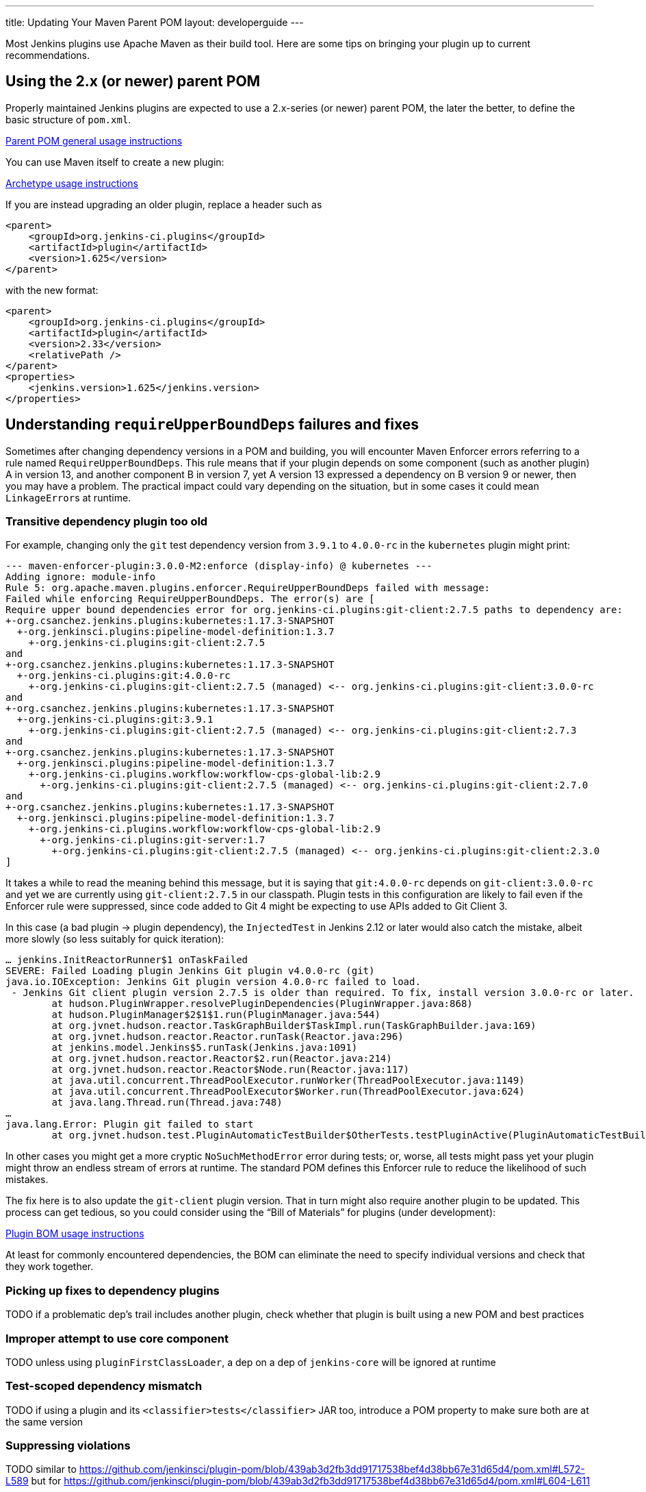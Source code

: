 ---
title: Updating Your Maven Parent POM
layout: developerguide
---

Most Jenkins plugins use Apache Maven as their build tool.
Here are some tips on bringing your plugin up to current recommendations.

## Using the 2.x (or newer) parent POM

Properly maintained Jenkins plugins are expected to use a 2.x-series (or newer) parent POM,
the later the better, to define the basic structure of `pom.xml`.

https://github.com/jenkinsci/plugin-pom#usage[Parent POM general usage instructions]

You can use Maven itself to create a new plugin:

https://github.com/jenkinsci/archetypes#usage[Archetype usage instructions]

If you are instead upgrading an older plugin, replace a header such as

[source,xml]
----
<parent>
    <groupId>org.jenkins-ci.plugins</groupId>
    <artifactId>plugin</artifactId>
    <version>1.625</version>
</parent>
----

with the new format:

[source,xml]
----
<parent>
    <groupId>org.jenkins-ci.plugins</groupId>
    <artifactId>plugin</artifactId>
    <version>2.33</version>
    <relativePath />
</parent>
<properties>
    <jenkins.version>1.625</jenkins.version>
</properties>
----

## Understanding `requireUpperBoundDeps` failures and fixes

Sometimes after changing dependency versions in a POM and building,
you will encounter Maven Enforcer errors referring to a rule named `RequireUpperBoundDeps`.
This rule means that if your plugin depends on some component (such as another plugin) A in version 13,
and another component B in version 7,
yet A version 13 expressed a dependency on B version 9 or newer,
then you may have a problem.
The practical impact could vary depending on the situation,
but in some cases it could mean ``LinkageError``s at runtime.

### Transitive dependency plugin too old

For example, changing only the `git` test dependency version from `3.9.1` to `4.0.0-rc` in the `kubernetes` plugin might print:

[source]
----
--- maven-enforcer-plugin:3.0.0-M2:enforce (display-info) @ kubernetes ---
Adding ignore: module-info
Rule 5: org.apache.maven.plugins.enforcer.RequireUpperBoundDeps failed with message:
Failed while enforcing RequireUpperBoundDeps. The error(s) are [
Require upper bound dependencies error for org.jenkins-ci.plugins:git-client:2.7.5 paths to dependency are:
+-org.csanchez.jenkins.plugins:kubernetes:1.17.3-SNAPSHOT
  +-org.jenkinsci.plugins:pipeline-model-definition:1.3.7
    +-org.jenkins-ci.plugins:git-client:2.7.5
and
+-org.csanchez.jenkins.plugins:kubernetes:1.17.3-SNAPSHOT
  +-org.jenkins-ci.plugins:git:4.0.0-rc
    +-org.jenkins-ci.plugins:git-client:2.7.5 (managed) <-- org.jenkins-ci.plugins:git-client:3.0.0-rc
and
+-org.csanchez.jenkins.plugins:kubernetes:1.17.3-SNAPSHOT
  +-org.jenkins-ci.plugins:git:3.9.1
    +-org.jenkins-ci.plugins:git-client:2.7.5 (managed) <-- org.jenkins-ci.plugins:git-client:2.7.3
and
+-org.csanchez.jenkins.plugins:kubernetes:1.17.3-SNAPSHOT
  +-org.jenkinsci.plugins:pipeline-model-definition:1.3.7
    +-org.jenkins-ci.plugins.workflow:workflow-cps-global-lib:2.9
      +-org.jenkins-ci.plugins:git-client:2.7.5 (managed) <-- org.jenkins-ci.plugins:git-client:2.7.0
and
+-org.csanchez.jenkins.plugins:kubernetes:1.17.3-SNAPSHOT
  +-org.jenkinsci.plugins:pipeline-model-definition:1.3.7
    +-org.jenkins-ci.plugins.workflow:workflow-cps-global-lib:2.9
      +-org.jenkins-ci.plugins:git-server:1.7
        +-org.jenkins-ci.plugins:git-client:2.7.5 (managed) <-- org.jenkins-ci.plugins:git-client:2.3.0
]
----

It takes a while to read the meaning behind this message,
but it is saying that `git:4.0.0-rc` depends on `git-client:3.0.0-rc`
and yet we are currently using `git-client:2.7.5` in our classpath.
Plugin tests in this configuration are likely to fail even if the Enforcer rule were suppressed,
since code added to Git 4 might be expecting to use APIs added to Git Client 3.

In this case (a bad plugin → plugin dependency),
the `InjectedTest` in Jenkins 2.12 or later would also catch the mistake,
albeit more slowly (so less suitably for quick iteration):

[source]
----
… jenkins.InitReactorRunner$1 onTaskFailed
SEVERE: Failed Loading plugin Jenkins Git plugin v4.0.0-rc (git)
java.io.IOException: Jenkins Git plugin version 4.0.0-rc failed to load.
 - Jenkins Git client plugin version 2.7.5 is older than required. To fix, install version 3.0.0-rc or later.
	at hudson.PluginWrapper.resolvePluginDependencies(PluginWrapper.java:868)
	at hudson.PluginManager$2$1$1.run(PluginManager.java:544)
	at org.jvnet.hudson.reactor.TaskGraphBuilder$TaskImpl.run(TaskGraphBuilder.java:169)
	at org.jvnet.hudson.reactor.Reactor.runTask(Reactor.java:296)
	at jenkins.model.Jenkins$5.runTask(Jenkins.java:1091)
	at org.jvnet.hudson.reactor.Reactor$2.run(Reactor.java:214)
	at org.jvnet.hudson.reactor.Reactor$Node.run(Reactor.java:117)
	at java.util.concurrent.ThreadPoolExecutor.runWorker(ThreadPoolExecutor.java:1149)
	at java.util.concurrent.ThreadPoolExecutor$Worker.run(ThreadPoolExecutor.java:624)
	at java.lang.Thread.run(Thread.java:748)
…
java.lang.Error: Plugin git failed to start
	at org.jvnet.hudson.test.PluginAutomaticTestBuilder$OtherTests.testPluginActive(PluginAutomaticTestBuilder.java:99)
----

In other cases you might get a more cryptic `NoSuchMethodError` error during tests;
or, worse, all tests might pass yet your plugin might throw an endless stream of errors at runtime.
The standard POM defines this Enforcer rule to reduce the likelihood of such mistakes.

The fix here is to also update the `git-client` plugin version.
That in turn might also require another plugin to be updated.
This process can get tedious,
so you could consider using the “Bill of Materials” for plugins (under development):

https://github.com/jenkinsci/bom#usage[Plugin BOM usage instructions]

At least for commonly encountered dependencies,
the BOM can eliminate the need to specify individual versions and check that they work together.

### Picking up fixes to dependency plugins

TODO if a problematic dep’s trail includes another plugin, check whether that plugin is built using a new POM and best practices

### Improper attempt to use core component

TODO unless using `pluginFirstClassLoader`, a dep on a dep of `jenkins-core` will be ignored at runtime

### Test-scoped dependency mismatch

TODO if using a plugin and its `<classifier>tests</classifier>` JAR too, introduce a POM property to make sure both are at the same version

### Suppressing violations

TODO similar to https://github.com/jenkinsci/plugin-pom/blob/439ab3d2fb3dd91717538bef4d38bb67e31d65d4/pom.xml#L572-L589 but for https://github.com/jenkinsci/plugin-pom/blob/439ab3d2fb3dd91717538bef4d38bb67e31d65d4/pom.xml#L604-L611

### Shading libraries

TODO can use a distinct version of a library if it is repackaged

## Optional dependencies and extensions

TODO
